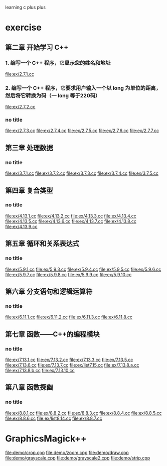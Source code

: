 learning c plus plus
* exercise
** 第二章 开始学习 C++
*** 1. 编写一个 C++ 程序，它显示您的姓名和地址
    file:ex/2.7.1.cc
*** 2. 编写一个 C++ 程序，它要求用户输入一个以 long 为单位的距离，然后将它转换为码（一 long 等于220码）
    file:ex/2.7.2.cc
*** no title
    file:ex/2.7.3.cc
    file:ex/2.7.4.cc
    file:ex/2.7.5.cc
    file:ex/2.7.6.cc
    file:ex/2.7.7.cc
** 第三章 处理数据
*** no title
    file:ex/3.7.1.cc
    file:ex/3.7.2.cc
    file:ex/3.7.3.cc
    file:ex/3.7.4.cc
    file:ex/3.7.5.cc
** 第四章 复合类型
*** no title
    file:ex/4.13.1.cc
    file:ex/4.13.2.cc
    file:ex/4.13.3.cc
    file:ex/4.13.4.cc
    file:ex/4.13.5.cc
    file:ex/4.13.6.cc
    file:ex/4.13.7.cc
    file:ex/4.13.8.cc
    file:ex/4.13.9.cc
** 第五章 循环和关系表达式
*** no title
    file:ex/5.9.1.cc
    file:ex/5.9.3.cc
    file:ex/5.9.4.cc
    file:ex/5.9.5.cc
    file:ex/5.9.6.cc
    file:ex/5.9.7.cc
    file:ex/5.9.8.cc
    file:ex/5.9.9.cc
    file:ex/5.9.10.cc
** 第六章 分支语句和逻辑运算符
*** no title
    file:ex/6.11.1.cc
    file:ex/6.11.2.cc
    file:ex/6.11.3.cc
    file:ex/6.11.8.cc
** 第七章 函数——C++的编程模块
*** no title
    file:ex/7.13.1.cc
    file:ex/7.13.2.cc
    file:ex/7.13.3.cc
    file:ex/7.13.5.cc
    file:ex/7.13.6.cc
    file:ex/7.13.7.cc
    file:ex/list7.15.cc
    file:ex/7.13.8.a.cc
    file:ex/7.13.8.b.cc
    file:ex/7.13.10.cc
** 第八章 函数探幽
*** no title
    file:ex/8.8.1.cc
    file:ex/8.8.2.cc
    file:ex/8.8.3.cc
    file:ex/8.8.4.cc
    file:ex/8.8.5.cc
    file:ex/8.8.6.cc
    file:ex/list8.14.cc
    file:ex/8.8.7.cc

* GraphicsMagick++
  file:demo/crop.cpp
  file:demo/zoom.cpp
  file:demo/draw.cpp
  file:demo/grayscale.cpp
  file:demo/grayscale2.cpp
  file:demo/strip.cpp
